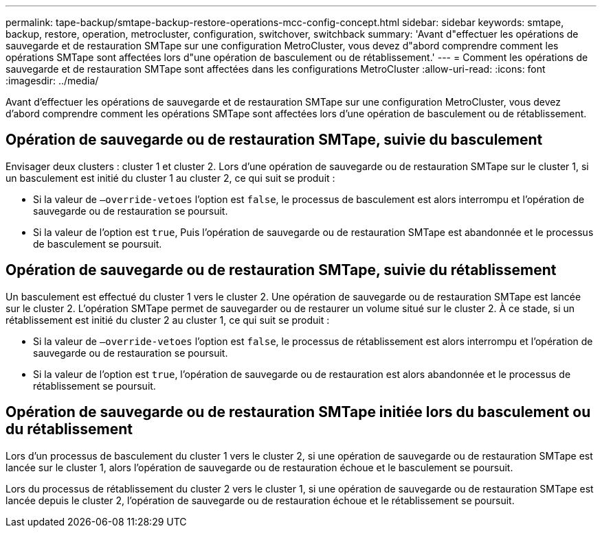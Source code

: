 ---
permalink: tape-backup/smtape-backup-restore-operations-mcc-config-concept.html 
sidebar: sidebar 
keywords: smtape, backup, restore, operation, metrocluster, configuration, switchover, switchback 
summary: 'Avant d"effectuer les opérations de sauvegarde et de restauration SMTape sur une configuration MetroCluster, vous devez d"abord comprendre comment les opérations SMTape sont affectées lors d"une opération de basculement ou de rétablissement.' 
---
= Comment les opérations de sauvegarde et de restauration SMTape sont affectées dans les configurations MetroCluster
:allow-uri-read: 
:icons: font
:imagesdir: ../media/


[role="lead"]
Avant d'effectuer les opérations de sauvegarde et de restauration SMTape sur une configuration MetroCluster, vous devez d'abord comprendre comment les opérations SMTape sont affectées lors d'une opération de basculement ou de rétablissement.



== Opération de sauvegarde ou de restauration SMTape, suivie du basculement

Envisager deux clusters : cluster 1 et cluster 2. Lors d'une opération de sauvegarde ou de restauration SMTape sur le cluster 1, si un basculement est initié du cluster 1 au cluster 2, ce qui suit se produit :

* Si la valeur de `–override-vetoes` l'option est `false`, le processus de basculement est alors interrompu et l'opération de sauvegarde ou de restauration se poursuit.
* Si la valeur de l'option est `true`, Puis l'opération de sauvegarde ou de restauration SMTape est abandonnée et le processus de basculement se poursuit.




== Opération de sauvegarde ou de restauration SMTape, suivie du rétablissement

Un basculement est effectué du cluster 1 vers le cluster 2. Une opération de sauvegarde ou de restauration SMTape est lancée sur le cluster 2. L'opération SMTape permet de sauvegarder ou de restaurer un volume situé sur le cluster 2. À ce stade, si un rétablissement est initié du cluster 2 au cluster 1, ce qui suit se produit :

* Si la valeur de `–override-vetoes` l'option est `false`, le processus de rétablissement est alors interrompu et l'opération de sauvegarde ou de restauration se poursuit.
* Si la valeur de l'option est `true`, l'opération de sauvegarde ou de restauration est alors abandonnée et le processus de rétablissement se poursuit.




== Opération de sauvegarde ou de restauration SMTape initiée lors du basculement ou du rétablissement

Lors d'un processus de basculement du cluster 1 vers le cluster 2, si une opération de sauvegarde ou de restauration SMTape est lancée sur le cluster 1, alors l'opération de sauvegarde ou de restauration échoue et le basculement se poursuit.

Lors du processus de rétablissement du cluster 2 vers le cluster 1, si une opération de sauvegarde ou de restauration SMTape est lancée depuis le cluster 2, l'opération de sauvegarde ou de restauration échoue et le rétablissement se poursuit.
